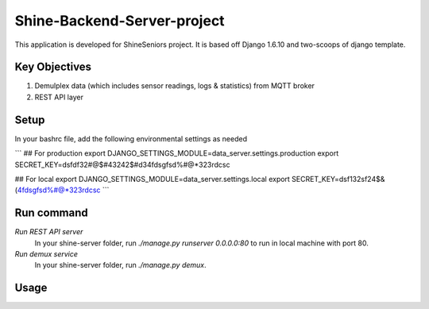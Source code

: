 ========================
Shine-Backend-Server-project
========================


This application is developed for ShineSeniors project. It is based off Django 1.6.10 and two-scoops of django template.

Key Objectives
==============
1. Demulplex data (which includes sensor readings, logs & statistics) from MQTT broker
2. REST API layer

Setup
=====
In your bashrc file, add the following environmental settings as needed 

```
## For production
export DJANGO_SETTINGS_MODULE=data_server.settings.production
export SECRET_KEY=dsfdf32#@$#43242$#d34fdsgfsd%#@*323rdcsc

## For local
export DJANGO_SETTINGS_MODULE=data_server.settings.local
export SECRET_KEY=dsf132sf24$&(4fdsgfsd%#@*323rdcsc
```

Run command
===========
*Run REST API server*
  In your shine-server folder, run `./manage.py runserver 0.0.0.0:80` to run in local machine with port 80.

*Run demux service*
  In your shine-server folder, run `./manage.py demux`.
  
Usage
=====

